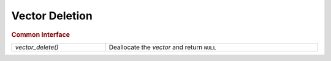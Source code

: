 Vector Deletion
===============

.. rubric:: Common Interface
.. list-table::
   :widths: auto
   :width: 100%

   * - `vector_delete()`
     - Deallocate the *vector* and return ``NULL``

.. autoaeratefunction:: vector_delete

